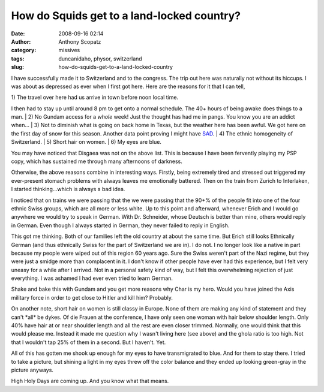 How do Squids get to a land-locked country?
###########################################
:date: 2008-09-16 02:14
:author: Anthony Scopatz
:category: missives
:tags: duncanidaho, physor, switzerland
:slug: how-do-squids-get-to-a-land-locked-country

I have successfully made it to Switzerland and to the congress. The trip
out here was naturally not without its hiccups. I was about as depressed
as ever when I first got here. Here are the reasons for it that I can
tell,

| 1) The travel over here had us arrive in town before noon local time.
I then had to stay up until around 8 pm to get onto a normal schedule.
The 40+ hours of being awake does things to a man.
|  2) No Gundam access for a *whole* week! Just the thought has had me
in pangs. You know you are an addict when...
|  3) Not to diminish what is going on back home in Texas, but the
weather here has been awful. We got here on the first day of snow for
this season. Another data point proving I might have `SAD`_.
|  4) The ethnic homogeneity of Switzerland.
|  5) Short hair on women.
|  6) My eyes are blue.

You may have noticed that Disgaea was not on the above list. This is
because I have been fervently playing my PSP copy, which has sustained
me through many afternoons of darkness.

Otherwise, the above reasons combine in interesting ways. Firstly, being
extremely tired and stressed out triggered my ever-present stomach
problems with always leaves me emotionally battered. Then on the train
from Zurich to Interlaken, I started thinking...which is always a bad
idea.

I noticed that on trains we were passing that the we were passing that
the 90+% of the people fit into one of the four ethnic Swiss groups,
which are all more or less white. Up to this point and afterward,
whenever Erich and I would go anywhere we would try to speak in German.
With Dr. Schneider, whose Deutsch is better than mine, others would
reply in German. Even though I always started in German, they never
failed to reply in English.

This got me thinking. Both of our families left the old country at about
the same time. But Erich still looks Ethnically German (and thus
ethnically Swiss for the part of Switzerland we are in). I do not. I no
longer look like a native in part because my people were wiped out of
this region 60 years ago. Sure the Swiss weren't part of the Nazi
regime, but they were just a smidge more than complacent in it. I don't
know if other people have ever had this experience, but I felt very
uneasy for a while after I arrived. Not in a personal safety kind of
way, but I felt this overwhelming rejection of just everything. I was
ashamed I had ever even tried to learn German.

Shake and bake this with Gundam and you get more reasons why Char is my
hero. Would you have joined the Axis military force in order to get
close to Hitler and kill him? Probably.

On another note, short hair on women is still classy in Europe. None of
them are making any kind of statement and they can't \*all\* be dykes.
Of die Frauen at the conference, I have only seen one woman with hair
below shoulder length. Only 40% have hair at or near shoulder length and
all the rest are even closer trimmed. Normally, one would think that
this would please me. Instead it made me question why I wasn't living
here (see above) and the ghola ratio is too high. Not that I wouldn't
tap 25% of them in a second. But I haven't. Yet.

All of this has gotten me shook up enough for my eyes to have
transmigrated to blue. And for them to stay there. I tried to take a
picture, but shining a light in my eyes threw off the color balance and
they ended up looking green-gray in the picture anyways.

High Holy Days are coming up. And you know what that means.

.. _SAD: http://en.wikipedia.org/wiki/Seasonal_affective_disorder
